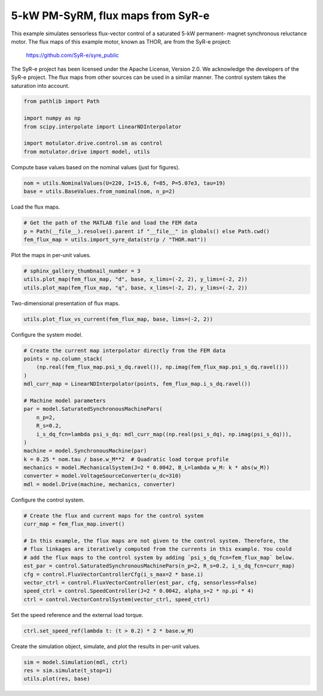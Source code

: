 
.. DO NOT EDIT.
.. THIS FILE WAS AUTOMATICALLY GENERATED BY SPHINX-GALLERY.
.. TO MAKE CHANGES, EDIT THE SOURCE PYTHON FILE:
.. "drive_examples/flux_vector/plot_flux_vector_ctrl_pmsyrm_thor_sat.py"
.. LINE NUMBERS ARE GIVEN BELOW.

.. only:: html

    .. note::
        :class: sphx-glr-download-link-note

        :ref:`Go to the end <sphx_glr_download_drive_examples_flux_vector_plot_flux_vector_ctrl_pmsyrm_thor_sat.py>`
        to download the full example code.

.. rst-class:: sphx-glr-example-title

.. _sphx_glr_drive_examples_flux_vector_plot_flux_vector_ctrl_pmsyrm_thor_sat.py:


5-kW PM-SyRM, flux maps from SyR-e
==================================

This example simulates sensorless flux-vector control of a saturated 5-kW permanent-
magnet synchronous reluctance motor. The flux maps of this example motor, known as THOR,
are from the SyR-e project:

    https://github.com/SyR-e/syre_public

The SyR-e project has been licensed under the Apache License, Version 2.0. We
acknowledge the developers of the SyR-e project. The flux maps from other sources can be
used in a similar manner. The control system takes the saturation into account.

.. GENERATED FROM PYTHON SOURCE LINES 18-26

.. code-block:: Python

    from pathlib import Path

    import numpy as np
    from scipy.interpolate import LinearNDInterpolator

    import motulator.drive.control.sm as control
    from motulator.drive import model, utils








.. GENERATED FROM PYTHON SOURCE LINES 27-28

Compute base values based on the nominal values (just for figures).

.. GENERATED FROM PYTHON SOURCE LINES 28-32

.. code-block:: Python


    nom = utils.NominalValues(U=220, I=15.6, f=85, P=5.07e3, tau=19)
    base = utils.BaseValues.from_nominal(nom, n_p=2)








.. GENERATED FROM PYTHON SOURCE LINES 33-34

Load the flux maps.

.. GENERATED FROM PYTHON SOURCE LINES 34-39

.. code-block:: Python


    # Get the path of the MATLAB file and load the FEM data
    p = Path(__file__).resolve().parent if "__file__" in globals() else Path.cwd()
    fem_flux_map = utils.import_syre_data(str(p / "THOR.mat"))








.. GENERATED FROM PYTHON SOURCE LINES 40-41

Plot the maps in per-unit values.

.. GENERATED FROM PYTHON SOURCE LINES 41-46

.. code-block:: Python


    # sphinx_gallery_thumbnail_number = 3
    utils.plot_map(fem_flux_map, "d", base, x_lims=(-2, 2), y_lims=(-2, 2))
    utils.plot_map(fem_flux_map, "q", base, x_lims=(-2, 2), y_lims=(-2, 2))




.. rst-class:: sphx-glr-horizontal


    *

      .. image-sg:: /drive_examples/flux_vector/images/sphx_glr_plot_flux_vector_ctrl_pmsyrm_thor_sat_001.png
         :alt: plot flux vector ctrl pmsyrm thor sat
         :srcset: /drive_examples/flux_vector/images/sphx_glr_plot_flux_vector_ctrl_pmsyrm_thor_sat_001.png
         :class: sphx-glr-multi-img

    *

      .. image-sg:: /drive_examples/flux_vector/images/sphx_glr_plot_flux_vector_ctrl_pmsyrm_thor_sat_002.png
         :alt: plot flux vector ctrl pmsyrm thor sat
         :srcset: /drive_examples/flux_vector/images/sphx_glr_plot_flux_vector_ctrl_pmsyrm_thor_sat_002.png
         :class: sphx-glr-multi-img





.. GENERATED FROM PYTHON SOURCE LINES 47-48

Two-dimensional presentation of flux maps.

.. GENERATED FROM PYTHON SOURCE LINES 48-51

.. code-block:: Python


    utils.plot_flux_vs_current(fem_flux_map, base, lims=(-2, 2))




.. image-sg:: /drive_examples/flux_vector/images/sphx_glr_plot_flux_vector_ctrl_pmsyrm_thor_sat_003.png
   :alt: plot flux vector ctrl pmsyrm thor sat
   :srcset: /drive_examples/flux_vector/images/sphx_glr_plot_flux_vector_ctrl_pmsyrm_thor_sat_003.png
   :class: sphx-glr-single-img





.. GENERATED FROM PYTHON SOURCE LINES 52-53

Configure the system model.

.. GENERATED FROM PYTHON SOURCE LINES 53-72

.. code-block:: Python


    # Create the current map interpolator directly from the FEM data
    points = np.column_stack(
        (np.real(fem_flux_map.psi_s_dq.ravel()), np.imag(fem_flux_map.psi_s_dq.ravel()))
    )
    mdl_curr_map = LinearNDInterpolator(points, fem_flux_map.i_s_dq.ravel())

    # Machine model parameters
    par = model.SaturatedSynchronousMachinePars(
        n_p=2,
        R_s=0.2,
        i_s_dq_fcn=lambda psi_s_dq: mdl_curr_map((np.real(psi_s_dq), np.imag(psi_s_dq))),
    )
    machine = model.SynchronousMachine(par)
    k = 0.25 * nom.tau / base.w_M**2  # Quadratic load torque profile
    mechanics = model.MechanicalSystem(J=2 * 0.0042, B_L=lambda w_M: k * abs(w_M))
    converter = model.VoltageSourceConverter(u_dc=310)
    mdl = model.Drive(machine, mechanics, converter)








.. GENERATED FROM PYTHON SOURCE LINES 73-74

Configure the control system.

.. GENERATED FROM PYTHON SOURCE LINES 74-87

.. code-block:: Python


    # Create the flux and current maps for the control system
    curr_map = fem_flux_map.invert()

    # In this example, the flux maps are not given to the control system. Therefore, the
    # flux linkages are iteratively computed from the currents in this example. You could
    # add the flux maps to the control system by adding `psi_s_dq_fcn=fem_flux_map` below.
    est_par = control.SaturatedSynchronousMachinePars(n_p=2, R_s=0.2, i_s_dq_fcn=curr_map)
    cfg = control.FluxVectorControllerCfg(i_s_max=2 * base.i)
    vector_ctrl = control.FluxVectorController(est_par, cfg, sensorless=False)
    speed_ctrl = control.SpeedController(J=2 * 0.0042, alpha_s=2 * np.pi * 4)
    ctrl = control.VectorControlSystem(vector_ctrl, speed_ctrl)








.. GENERATED FROM PYTHON SOURCE LINES 88-89

Set the speed reference and the external load torque.

.. GENERATED FROM PYTHON SOURCE LINES 89-92

.. code-block:: Python


    ctrl.set_speed_ref(lambda t: (t > 0.2) * 2 * base.w_M)








.. GENERATED FROM PYTHON SOURCE LINES 93-94

Create the simulation object, simulate, and plot the results in per-unit values.

.. GENERATED FROM PYTHON SOURCE LINES 94-98

.. code-block:: Python


    sim = model.Simulation(mdl, ctrl)
    res = sim.simulate(t_stop=1)
    utils.plot(res, base)



.. image-sg:: /drive_examples/flux_vector/images/sphx_glr_plot_flux_vector_ctrl_pmsyrm_thor_sat_004.png
   :alt: plot flux vector ctrl pmsyrm thor sat
   :srcset: /drive_examples/flux_vector/images/sphx_glr_plot_flux_vector_ctrl_pmsyrm_thor_sat_004.png
   :class: sphx-glr-single-img






.. rst-class:: sphx-glr-timing

   **Total running time of the script:** (0 minutes 51.539 seconds)


.. _sphx_glr_download_drive_examples_flux_vector_plot_flux_vector_ctrl_pmsyrm_thor_sat.py:

.. only:: html

  .. container:: sphx-glr-footer sphx-glr-footer-example

    .. container:: sphx-glr-download sphx-glr-download-jupyter

      :download:`Download Jupyter notebook: plot_flux_vector_ctrl_pmsyrm_thor_sat.ipynb <plot_flux_vector_ctrl_pmsyrm_thor_sat.ipynb>`

    .. container:: sphx-glr-download sphx-glr-download-python

      :download:`Download Python source code: plot_flux_vector_ctrl_pmsyrm_thor_sat.py <plot_flux_vector_ctrl_pmsyrm_thor_sat.py>`

    .. container:: sphx-glr-download sphx-glr-download-zip

      :download:`Download zipped: plot_flux_vector_ctrl_pmsyrm_thor_sat.zip <plot_flux_vector_ctrl_pmsyrm_thor_sat.zip>`


.. only:: html

 .. rst-class:: sphx-glr-signature

    `Gallery generated by Sphinx-Gallery <https://sphinx-gallery.github.io>`_
